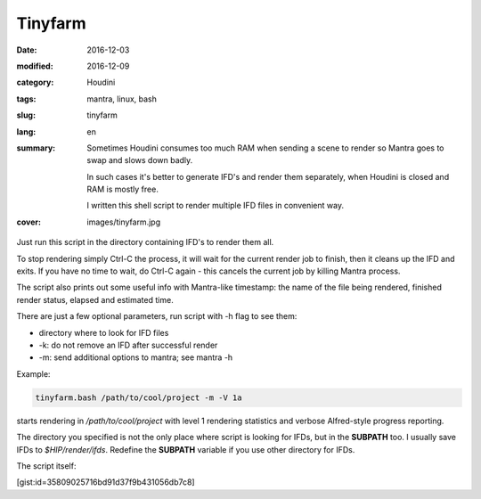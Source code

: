 ========
Tinyfarm
========

:date: 2016-12-03
:modified: 2016-12-09
:category: Houdini
:tags: mantra, linux, bash
:slug: tinyfarm
:lang: en
:summary:
   Sometimes Houdini consumes too much RAM when sending a scene to render
   so Mantra goes to swap and slows down badly.
   
   In such cases it's better to generate IFD's and render them separately, when Houdini is closed and RAM is mostly free.

   I written this shell script to render multiple IFD files in convenient way.
:cover: images/tinyfarm.jpg

Just run this script in the directory containing IFD's to render them all.

To stop rendering simply Ctrl-C the process,
it will wait for the current render job to finish,
then it cleans up the IFD and exits.
If you have no time to wait,
do Ctrl-C again - this cancels the current job by killing Mantra process.

The script also prints out some useful info with Mantra-like timestamp:
the name of the file being rendered, finished render status,
elapsed and estimated time.

There are just a few optional parameters, run script with -h flag to see them:

* directory where to look for IFD files

* -k: do not remove an IFD after successful render

* -m: send additional options to mantra; see mantra -h

Example:

.. code-block:: sh

   tinyfarm.bash /path/to/cool/project -m -V 1a

starts rendering in `/path/to/cool/project` with level 1 rendering statistics and verbose Alfred-style progress reporting.

The directory you specified is not the only place where script is looking for IFDs, but in the **SUBPATH** too.
I usually save IFDs to `$HIP/render/ifds`.
Redefine the **SUBPATH** variable if you use other directory for IFDs.

The script itself:

[gist:id=35809025716bd91d37f9b431056db7c8]
